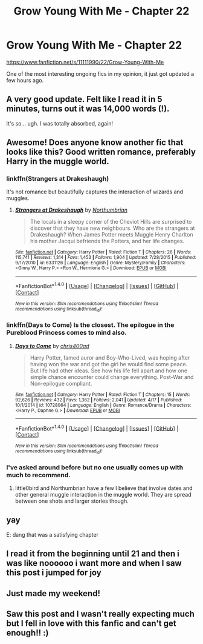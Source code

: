 #+TITLE: Grow Young With Me - Chapter 22

* Grow Young With Me - Chapter 22
:PROPERTIES:
:Author: DeusSiveNatura
:Score: 32
:DateUnix: 1466272666.0
:DateShort: 2016-Jun-18
:FlairText: Promotion
:END:
[[https://www.fanfiction.net/s/11111990/22/Grow-Young-With-Me]]

One of the most interesting ongoing fics in my opinion, it just got updated a few hours ago.


** A very good update. Felt like I read it in 5 minutes, turns out it was 14,000 words (!).

It's so... ugh. I was totally absorbed, again!
:PROPERTIES:
:Author: walaska
:Score: 11
:DateUnix: 1466286485.0
:DateShort: 2016-Jun-19
:END:


** Awesome! Does anyone know another fic that looks like this? Good written romance, preferably Harry in the muggle world.
:PROPERTIES:
:Author: BlueLightsInYourEyes
:Score: 7
:DateUnix: 1466287128.0
:DateShort: 2016-Jun-19
:END:

*** linkffn(Strangers at Drakeshaugh)

It's not romance but beautifully captures the interaction of wizards and muggles.
:PROPERTIES:
:Author: ascii158
:Score: 5
:DateUnix: 1466319251.0
:DateShort: 2016-Jun-19
:END:

**** [[http://www.fanfiction.net/s/6331126/1/][*/Strangers at Drakeshaugh/*]] by [[https://www.fanfiction.net/u/2132422/Northumbrian][/Northumbrian/]]

#+begin_quote
  The locals in a sleepy corner of the Cheviot Hills are surprised to discover that they have new neighbours. Who are the strangers at Drakeshaugh? When James Potter meets Muggle Henry Charlton his mother Jacqui befriends the Potters, and her life changes.
#+end_quote

^{/Site/: [[http://www.fanfiction.net/][fanfiction.net]] *|* /Category/: Harry Potter *|* /Rated/: Fiction T *|* /Chapters/: 26 *|* /Words/: 115,741 *|* /Reviews/: 1,314 *|* /Favs/: 1,453 *|* /Follows/: 1,904 *|* /Updated/: 7/28/2015 *|* /Published/: 9/17/2010 *|* /id/: 6331126 *|* /Language/: English *|* /Genre/: Mystery/Family *|* /Characters/: <Ginny W., Harry P.> <Ron W., Hermione G.> *|* /Download/: [[http://www.ff2ebook.com/old/ffn-bot/index.php?id=6331126&source=ff&filetype=epub][EPUB]] or [[http://www.ff2ebook.com/old/ffn-bot/index.php?id=6331126&source=ff&filetype=mobi][MOBI]]}

--------------

*FanfictionBot*^{1.4.0} *|* [[[https://github.com/tusing/reddit-ffn-bot/wiki/Usage][Usage]]] | [[[https://github.com/tusing/reddit-ffn-bot/wiki/Changelog][Changelog]]] | [[[https://github.com/tusing/reddit-ffn-bot/issues/][Issues]]] | [[[https://github.com/tusing/reddit-ffn-bot/][GitHub]]] | [[[https://www.reddit.com/message/compose?to=tusing][Contact]]]

^{/New in this version: Slim recommendations using/ ffnbot!slim! /Thread recommendations using/ linksub(thread_id)!}
:PROPERTIES:
:Author: FanfictionBot
:Score: 1
:DateUnix: 1466319303.0
:DateShort: 2016-Jun-19
:END:


*** linkffn(Days to Come) Is the closest. The epilogue in the Pureblood Princess comes to mind also.
:PROPERTIES:
:Author: howtopleaseme
:Score: 2
:DateUnix: 1466307404.0
:DateShort: 2016-Jun-19
:END:

**** [[http://www.fanfiction.net/s/10728064/1/][*/Days to Come/*]] by [[https://www.fanfiction.net/u/2530889/chris400ad][/chris400ad/]]

#+begin_quote
  Harry Potter, famed auror and Boy-Who-Lived, was hoping after having won the war and got the girl he would find some peace. But life had other ideas. See how his life fell apart and how one simple chance encounter could change everything. Post-War and Non-epilogue compliant.
#+end_quote

^{/Site/: [[http://www.fanfiction.net/][fanfiction.net]] *|* /Category/: Harry Potter *|* /Rated/: Fiction T *|* /Chapters/: 15 *|* /Words/: 92,626 *|* /Reviews/: 432 *|* /Favs/: 1,362 *|* /Follows/: 2,041 *|* /Updated/: 4/17 *|* /Published/: 10/1/2014 *|* /id/: 10728064 *|* /Language/: English *|* /Genre/: Romance/Drama *|* /Characters/: <Harry P., Daphne G.> *|* /Download/: [[http://www.ff2ebook.com/old/ffn-bot/index.php?id=10728064&source=ff&filetype=epub][EPUB]] or [[http://www.ff2ebook.com/old/ffn-bot/index.php?id=10728064&source=ff&filetype=mobi][MOBI]]}

--------------

*FanfictionBot*^{1.4.0} *|* [[[https://github.com/tusing/reddit-ffn-bot/wiki/Usage][Usage]]] | [[[https://github.com/tusing/reddit-ffn-bot/wiki/Changelog][Changelog]]] | [[[https://github.com/tusing/reddit-ffn-bot/issues/][Issues]]] | [[[https://github.com/tusing/reddit-ffn-bot/][GitHub]]] | [[[https://www.reddit.com/message/compose?to=tusing][Contact]]]

^{/New in this version: Slim recommendations using/ ffnbot!slim! /Thread recommendations using/ linksub(thread_id)!}
:PROPERTIES:
:Author: FanfictionBot
:Score: 1
:DateUnix: 1466307457.0
:DateShort: 2016-Jun-19
:END:


*** I've asked around before but no one usually comes up with much to recommend.
:PROPERTIES:
:Author: Emerald-Guardian
:Score: 1
:DateUnix: 1466302313.0
:DateShort: 2016-Jun-19
:END:

**** little0bird and Northumbrian have a few I believe that involve dates and other general muggle interaction in the muggle world. They are spread between one shots and larger stories though.
:PROPERTIES:
:Author: abuell
:Score: 1
:DateUnix: 1466320907.0
:DateShort: 2016-Jun-19
:END:


** yay

E: dang that was a satisfying chapter
:PROPERTIES:
:Author: TurtlePig
:Score: 6
:DateUnix: 1466274088.0
:DateShort: 2016-Jun-18
:END:


** I read it from the beginning until 21 and then i was like noooooo i want more and when I saw this post i jumped for joy
:PROPERTIES:
:Score: 3
:DateUnix: 1466360621.0
:DateShort: 2016-Jun-19
:END:


** Just made my weekend!
:PROPERTIES:
:Author: aritalay
:Score: 2
:DateUnix: 1466306393.0
:DateShort: 2016-Jun-19
:END:


** Saw this post and I wasn't really expecting much but I fell in love with this fanfic and can't get enough!! :)
:PROPERTIES:
:Author: 0-0Danny0-0
:Score: 2
:DateUnix: 1466393045.0
:DateShort: 2016-Jun-20
:END:
